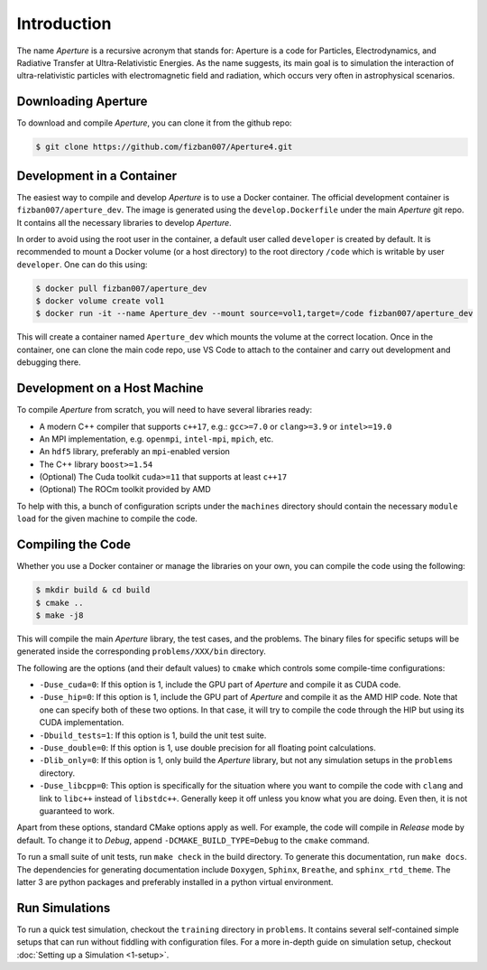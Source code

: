 ==============
 Introduction
==============

The name *Aperture* is a recursive acronym that stands for: Aperture is a code for
Particles, Electrodynamics, and Radiative Transfer at Ultra-Relativistic
Energies. As the name suggests, its main goal is to simulation the interaction
of ultra-relativistic particles with electromagnetic field and radiation, which
occurs very often in astrophysical scenarios.

Downloading Aperture
--------------------

To download and compile *Aperture*, you can clone it from the github repo:

.. code-block:: console

   $ git clone https://github.com/fizban007/Aperture4.git

Development in a Container
--------------------------

The easiest way to compile and develop *Aperture* is to use a Docker container.
The official development container is ``fizban007/aperture_dev``. The image is
generated using the ``develop.Dockerfile`` under the main *Aperture* git repo. It
contains all the necessary libraries to develop *Aperture*.

In order to avoid using the root user in the container, a default user called
``developer`` is created by default. It is recommended to mount a Docker volume
(or a host directory) to the root directory ``/code`` which is writable by user ``developer``. One can do this using:

.. code-block:: console

   $ docker pull fizban007/aperture_dev
   $ docker volume create vol1
   $ docker run -it --name Aperture_dev --mount source=vol1,target=/code fizban007/aperture_dev

This will create a container named ``Aperture_dev`` which mounts the volume at the
correct location. Once in the container, one can clone the main code repo, use
VS Code to attach to the container and carry out development and debugging
there.

Development on a Host Machine
-----------------------------

To compile *Aperture* from scratch, you will need to have several libraries ready:

* A modern C++ compiler that supports ``c++17``, e.g.: ``gcc>=7.0`` or ``clang>=3.9`` or ``intel>=19.0``

* An MPI implementation, e.g. ``openmpi``, ``intel-mpi``, ``mpich``, etc.
* An ``hdf5`` library, preferably an ``mpi``-enabled version
* The C++ library ``boost>=1.54``
* (Optional) The Cuda toolkit ``cuda>=11`` that supports at least ``c++17``
* (Optional) The ROCm toolkit provided by AMD

To help with this, a bunch of configuration scripts under the ``machines``
directory should contain the necessary ``module load`` for the given machine to
compile the code.

Compiling the Code
------------------

Whether you use a Docker container or manage the libraries on your own, you can compile the code using the following:

.. code-block:: console

   $ mkdir build & cd build
   $ cmake ..
   $ make -j8

This will compile the main *Aperture* library, the test cases, and the problems.
The binary files for specific setups will be generated inside the corresponding
``problems/XXX/bin`` directory.

The following are the options (and their default values) to ``cmake`` which
controls some compile-time configurations:

* ``-Duse_cuda=0``: If this option is 1, include the GPU part of *Aperture* and compile it as CUDA code.
* ``-Duse_hip=0``: If this option is 1, include the GPU part of *Aperture* and
  compile it as the AMD HIP code. Note that one can specify both of these two
  options. In that case, it will try to compile the code through the HIP but
  using its CUDA implementation.
* ``-Dbuild_tests=1``: If this option is 1, build the unit test suite.
* ``-Duse_double=0``: If this option is 1, use double precision for all floating
  point calculations.
* ``-Dlib_only=0``: If this option is 1, only build the *Aperture* library, but
  not any simulation setups in the ``problems`` directory.
* ``-Duse_libcpp=0``: This option is specifically for the situation where you want
  to compile the code with ``clang`` and link to ``libc++`` instead of ``libstdc++``.
  Generally keep it off unless you know what you are doing. Even then, it is not
  guaranteed to work.

Apart from these options, standard CMake options apply as well. For example, the
code will compile in `Release` mode by default. To change it to `Debug`, append
``-DCMAKE_BUILD_TYPE=Debug`` to the ``cmake`` command.

To run a small suite of unit tests, run ``make check`` in the build directory. To
generate this documentation, run ``make docs``. The dependencies for generating
documentation include ``Doxygen``, ``Sphinx``, ``Breathe``, and ``sphinx_rtd_theme``.
The latter 3 are python packages and preferably installed in a python virtual
environment.

Run Simulations
---------------

To run a quick test simulation, checkout the ``training`` directory in
``problems``. It contains several self-contained simple setups that can run
without fiddling with configuration files. For a more in-depth guide on
simulation setup, checkout :doc:`Setting up a Simulation <1-setup>`.
